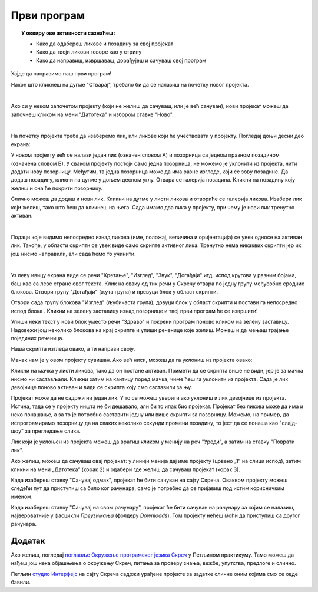
~~~~~~~~~~~~~~~~~~~~~~~~~~~~~~~~~~~~~~~~~~~~~~~~~~~~~~
Први програм
~~~~~~~~~~~~~~~~~~~~~~~~~~~~~~~~~~~~~~~~~~~~~~~~~~~~~~

.. topic:: У оквиру ове активности сазнаћеш:
            
            - Како да одабереш ликове и позадину за свој пројекат
            - Како да твоји ликови говоре као у стрипу
            - Како да направиш, извршаваш, дорађујеш и сачуваш свој програм

.. |novi_lik|          image:: ../../_images/S3_opste/novi_lik.png
.. |nova_pozadina|     image:: ../../_images/S3_opste/nova_pozadina.png
.. |zelena_zastavica|  image:: ../../_images/S3_opste/zelena_zastavica.png
.. |izgovori_sec|      image:: ../../_images/S3_opste/izgovori_sec.png


Хајде да направимо наш први програм!

Након што кликнеш на дугме "Стварај", требало би да се налазиш на почетку новог пројекта.

.. image:: ../../_images/S3_01_prvi_program/stvaraj.png
   :align: center
   :width: 700

|

Ако си у неком започетом пројекту (који не желиш да сачуваш, или је већ сачуван), нови пројекат можеш да започнеш кликом на мени "Датотека" и избором ставке "Ново".

.. image:: ../../_images/S3_01_prvi_program/novo.png
   :align: center
   :width: 400

|
   
На почетку пројекта треба да изаберемо лик, или ликове који ће учествовати у пројекту. Погледај доњи десни део екрана:

.. image:: ../../_images/S3_01_prvi_program/likovi_pozadine.png
   :align: center
   :width: 400

У новом пројекту већ се налази један лик (означен словом А) и позорница са једном празном позадином (означена словом Б). У сваком пројекту постоји само једна позорница, не можемо је уклонити из пројекта, нити додати нову позорницу. Међутим, та једна позорница може да има разне изгледе, који се зову позадине. Да додаш позадину, кликни на дугме |nova_pozadina| у доњем десном углу. Отвара се галерија позадина. Кликни на позадину коју желиш и она ће покрити позорницу.

Слично можеш да додаш и нови лик. Кликни на дугме |novi_lik| у листи ликова и отвориће се галерија ликова. Изабери лик који желиш, тако што ћеш да кликнеш на њега. Сада имамо два лика у пројекту, при чему је нови лик тренутно активан.

.. image:: ../../_images/S3_01_prvi_program/aktivan_lik.png
   :align: center
   :width: 400

|
   
Подаци које видимо непосредно изнад ликова (име, положај, величина и оријентација) се увек односе на активан лик. Такође, у области скрипти се увек виде само скрипте активног лика. Тренутно нема никаквих скрипти јер их још нисмо направили, али сада ћемо то учинити.

|
   
.. comment .. sidebar:: Групе блокова

.. image:: ../../_images/S3_01_prvi_program/grupe_blokova.png
   :align: left
   :width: 150

Уз леву ивицу екрана виде се речи "Кретање", "Изглед", "Звук", "Догађаји" итд. испод кругова у разним бојама, баш као са леве стране овог текста. Клик на сваку од тих речи у Скречу отвара по једну групу међусобно сродних блокова. Отвори групу "Догађаји" (жута група) и превуци блок |zelena_zastavica| у област скрипти.

.. infonote::

    Свака скрипта која започиње блоком |zelena_zastavica| извршиће се када кликнеш на зелену заставицу изнад горњег левог угла позорнице.


Отвори сада групу блокова "Изглед" (љубичаста група), довуци блок |izgovori_sec| у област скрипти и постави га непосредно испод блока  |zelena_zastavica|. Кликни на зелену заставицу изнад позорнице и твој први програм ће се извршити! 

Упиши неки текст у нови блок уместо речи "Здраво" и покрени програм поново кликом на зелену заставицу. Надовежи још неколико блокова |izgovori_sec| на крај скрипте и упиши реченице које желиш. Можеш и да мењаш трајање појединих реченица.

Наша скрипта изгледа овако, а ти направи своју.

.. image:: ../../_images/S3_01_prvi_program/to_sam_ja.png
   :align: center
   :width: 600

Мачак нам је у овом пројекту сувишан. Ако већ ниси, можеш да га уклониш из пројекта овако:

Кликни на мачка у листи ликова, тако да он постане активан. Примети да се скрипта више не види, јер је за мачка нисмо ни састављали.
Кликни затим на кантицу поред мачка, чиме ћеш га уклонити из пројекта. Сада је лик девојчице поново активан и види се скрипта коју смо саставили за њу.

Пројекат може да не садржи ни један лик. У то се можеш уверити ако уклониш и лик девојчице из пројекта. Истина, тада се у пројекту ништа не би дешавало, али би то ипак био пројекат. Пројекат без ликова може да има и неко понашање, а за то је потребно саставити једну или више скрипти за позорницу. Можемо, на пример, да испрограмирамо позорницу да на сваких неколико секунди промени позадину, то јест да се понаша као "слајд-шоу" за прегледање слика.

Лик који је уклоњен из пројекта можеш да вратиш кликом у менију на реч "Уреди", а затим на ставку "Поврати лик".

.. image:: ../../_images/S3_01_prvi_program/vracanje_lika.png
   :align: center
   :width: 400


Ако желиш, можеш да сачуваш овај пројекат: у линији менија дај име пројекту (црвено „1” на слици испод), затим кликни на мени „Датотека” (корак 2) и одабери где желиш да сачуваш пројекат (корак 3).

.. image:: ../../_images/S3_01_prvi_program/cuvanje_to_sam_ja.png
   :align: center
   :width: 600

Када изабереш ставку "Сачувај одмах", пројекат ће бити сачуван на сајту Скреча. Оваквом пројекту можеш следећи пут да приступиш са било ког рачунара, само је потребно да се пријавиш под истим корисничким именом.

Када изабереш ставку "Сачувај на свом рачунару", пројекат ће бити сачуван на рачунару за којим се налазиш, највероватније у фасцикли *Преузимања* (фолдеру *Downloads*). Том пројекту нећеш моћи да приступиш са другог рачунара.

Додатак
-------

Ако желиш, погледај `поглавље Окружење програмског језика Скреч <https://petlja.org/biblioteka/r/lekcije/scratch3-praktikum/scratch3-interfejs>`_ у Петљином практикуму. Тамо можеш да нађеш још нека објашњења о окружењу Скреч, питања за проверу знања, вежбе, упутства, предлоге и слично.

Петљин `студио Интерфејс <https://scratch.mit.edu/studios/25117360/>`_ на сајту Скреча садржи урађене пројекте за задатке сличне оним којима смо се овде бавили.

